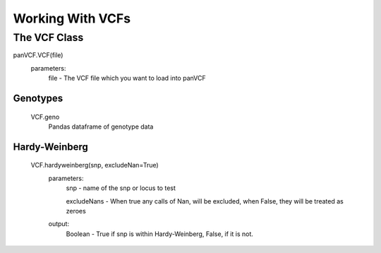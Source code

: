 *****************
Working With VCFs
*****************

The VCF Class
=============

panVCF.VCF(file)
    parameters:
        file - The VCF file which you want to load into panVCF

Genotypes
---------
    VCF.geno
        Pandas dataframe of genotype data


Hardy-Weinberg
--------------
    VCF.hardyweinberg(snp, excludeNan=True)
        parameters:
            snp - name of the snp or locus to test

            excludeNans - When true any calls of Nan, will be excluded, when False, they will be treated as zeroes
        output:
            Boolean - True if snp is within Hardy-Weinberg, False, if it is not.
